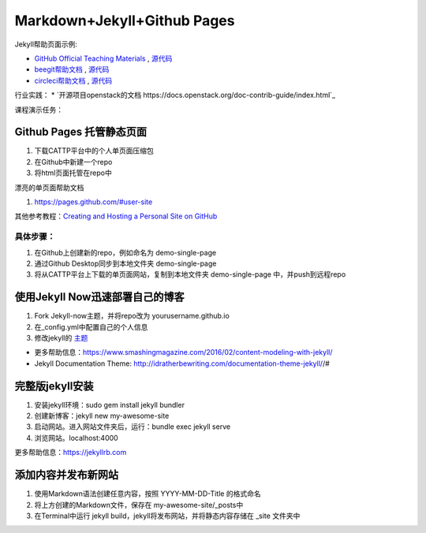 =============================
Markdown+Jekyll+Github Pages
=============================

Jekyll帮助页面示例:

* `GitHub Official Teaching Materials <https://services.github.com/workflow-consultation>`_ , `源代码 <https://github.com/github/training-kit>`_
* `beegit帮助文档 <http://help.beegit.com>`_ , `源代码 <https://github.com/beegit/help.beegit.com>`_
* `circleci帮助文档 <https://circleci.com/docs/2.0/>`_ , `源代码 <https://github.com/circleci/circleci-docs>`_

行业实践：
* `开源项目openstack的文档 https://docs.openstack.org/doc-contrib-guide/index.html`_

课程演示任务：

Github Pages 托管静态页面
=====================================
#. 下载CATTP平台中的个人单页面压缩包
#. 在Github中新建一个repo
#. 将html页面托管在repo中

漂亮的单页面帮助文档

#. https://pages.github.com/#user-site

其他参考教程：`Creating and Hosting a Personal Site on GitHub <http://jmcglone.com/guides/github-pages/>`_

具体步骤：
-------------------
#. 在Github上创建新的repo，例如命名为 demo-single-page
#. 通过Github Desktop同步到本地文件夹 demo-single-page
#. 将从CATTP平台上下载的单页面网站，复制到本地文件夹 demo-single-page 中，并push到远程repo




使用Jekyll Now迅速部署自己的博客
=============================================

#. Fork Jekyll-now主题，并将repo改为 yourusername.github.io
#. 在_config.yml中配置自己的个人信息 
#. 修改jekyll的 `主题 <https://jekyll-themes.com>`_

* 更多帮助信息：https://www.smashingmagazine.com/2016/02/content-modeling-with-jekyll/
* Jekyll Documentation Theme: http://idratherbewriting.com/documentation-theme-jekyll//#

完整版jekyll安装
=============================

#. 安装jekyll环境：sudo gem install jekyll bundler
#. 创建新博客：jekyll new my-awesome-site
#. 启动网站。进入网站文件夹后，运行：bundle exec jekyll serve
#. 浏览网站。localhost:4000

更多帮助信息：https://jekyllrb.com


添加内容并发布新网站
==============================
#. 使用Markdown语法创建任意内容，按照 YYYY-MM-DD-Title 的格式命名
#. 将上方创建的Markdown文件，保存在 my-awesome-site/_posts中
#. 在Terminal中运行 jekyll build，jekyll将发布网站，并将静态内容存储在 _site 文件夹中





